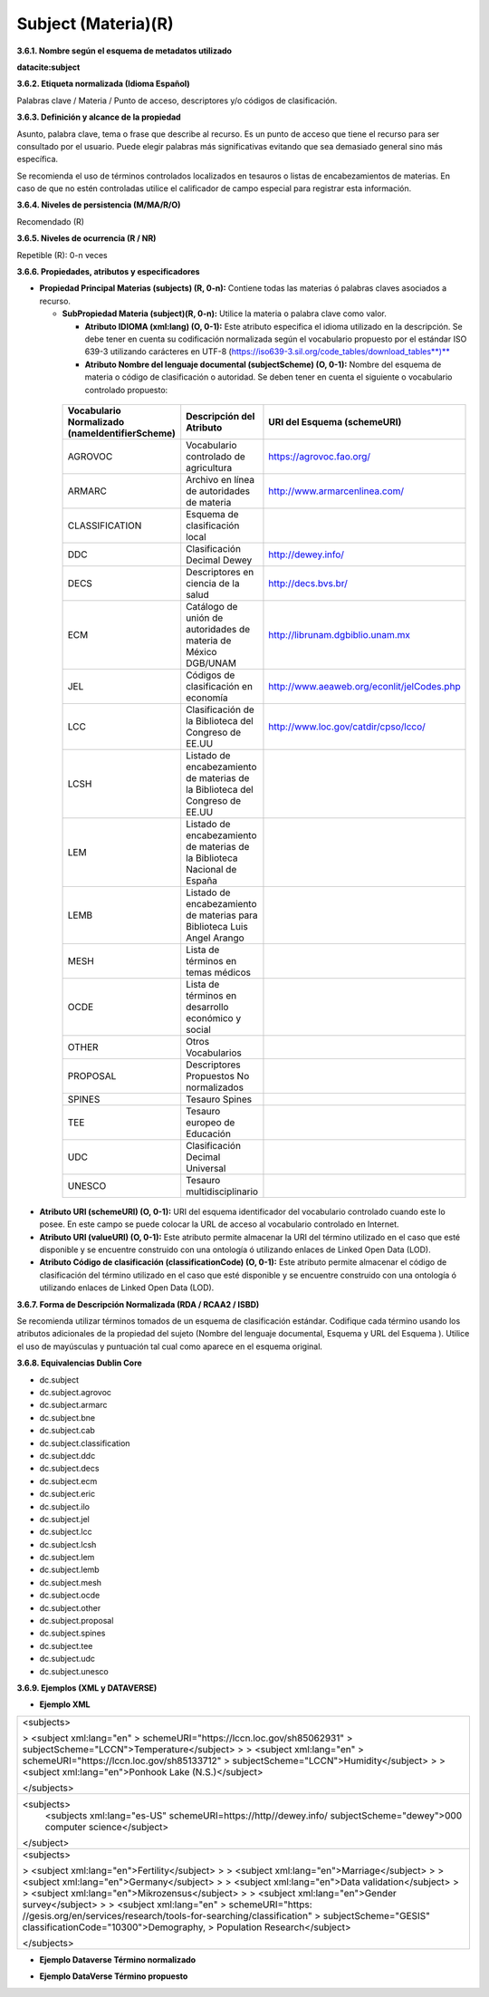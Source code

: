 .. _Subject:

Subject (Materia)(R)
===========

**3.6.1. Nombre según el esquema de metadatos utilizado**

**datacite:subject**

**3.6.2. Etiqueta normalizada (Idioma Español)**

Palabras clave / Materia / Punto de acceso, descriptores y/o códigos de clasificación.

**3.6.3. Definición y alcance de la propiedad**

Asunto, palabra clave, tema o frase que describe al recurso. Es un punto de acceso que tiene el recurso para ser consultado por el usuario. Puede elegir palabras más significativas evitando que sea demasiado general sino más específica.

Se recomienda el uso de términos controlados localizados en tesauros o listas de encabezamientos de materias. En caso de que no estén controladas utilice el calificador de campo especial para registrar esta información.

**3.6.4. Niveles de persistencia (M/MA/R/O)**

Recomendado (R)

**3.6.5. Niveles de ocurrencia (R / NR)**

Repetible (R): 0-n veces

**3.6.6. Propiedades, atributos y especificadores**

-   **Propiedad Principal Materias (subjects) (R, 0-n):** Contiene todas las materias ó palabras claves asociados a recurso.

    -   **SubPropiedad Materia (subject)(R, 0-n):** Utilice la materia o palabra clave como valor.

        -   **Atributo IDIOMA (xml:lang) (O, 0-1):** Este atributo especifica el idioma utilizado en la descripción. Se debe tener en cuenta su codificación normalizada según el vocabulario propuesto por el estándar ISO 639-3 utilizando carácteres en UTF-8 (https://iso639-3.sil.org/code_tables/download_tables**)**

        -   **Atributo Nombre del lenguaje documental (subjectScheme) (O, 0-1):** Nombre del esquema de materia o código de clasificación o autoridad. Se deben tener en cuenta el siguiente o vocabulario controlado propuesto:

..
                
        +-------------------------+---------------------------------------+-------------------------------------------+
        | Vocabulario Normalizado | Descripción del                       | URI del Esquema                           |
        | (nameIdentifierScheme)  | Atributo                              | (schemeURI)                               |
        +=========================+=======================================+===========================================+
        |  AGROVOC                | Vocabulario controlado de agricultura | https://agrovoc.fao.org/                  |
        +-------------------------+---------------------------------------+-------------------------------------------+
        |  ARMARC                 | Archivo en línea de autoridades       | http://www.armarcenlinea.com/             |
        |                         | de materia                            |                                           |
        +-------------------------+---------------------------------------+-------------------------------------------+
        |  CLASSIFICATION         | Esquema de clasificación local        |                                           |
        +-------------------------+---------------------------------------+-------------------------------------------+
        |  DDC                    | Clasificación Decimal Dewey           | http://dewey.info/                        |
        +-------------------------+---------------------------------------+-------------------------------------------+
        |  DECS                   | Descriptores en ciencia de la salud   | http://decs.bvs.br/                       |
        +-------------------------+---------------------------------------+-------------------------------------------+
        |  ECM                    | Catálogo de unión de autoridades de   | http://librunam.dgbiblio.unam.mx          |
        |                         | materia de México DGB/UNAM            |                                           |
        +-------------------------+---------------------------------------+-------------------------------------------+
        |  JEL                    | Códigos de clasificación en economía  | http://www.aeaweb.org/econlit/jelCodes.php|
        |                         |                                       |                                           |
        +-------------------------+---------------------------------------+-------------------------------------------+
        |  LCC                    | Clasificación de la Biblioteca del    | http://www.loc.gov/catdir/cpso/lcco/      |
        |                         | Congreso de EE.UU                     |                                           |
        +-------------------------+---------------------------------------+-------------------------------------------+
        |  LCSH                   | Listado de encabezamiento de materias |                                           |
        |                         | de la Biblioteca del Congreso de EE.UU|                                           |
        +-------------------------+---------------------------------------+-------------------------------------------+
        |  LEM                    | Listado de encabezamiento de materias |                                           |
        |                         | de la Biblioteca Nacional de España   |                                           |
        +-------------------------+---------------------------------------+-------------------------------------------+
        |  LEMB                   | Listado de encabezamiento de materias |                                           |
        |                         | para Biblioteca Luis Angel Arango     |                                           |
        +-------------------------+---------------------------------------+-------------------------------------------+
        |  MESH                   | Lista de términos en temas            |                                           |
        |                         | médicos                               |                                           |
        +-------------------------+---------------------------------------+-------------------------------------------+
        |  OCDE                   | Lista de términos en desarrollo       |                                           |
        |                         | económico y social                    |                                           |
        +-------------------------+---------------------------------------+-------------------------------------------+
        |  OTHER                  | Otros Vocabularios                    |                                           |
        +-------------------------+---------------------------------------+-------------------------------------------+
        |  PROPOSAL               | Descriptores Propuestos No            |                                           |
        |                         | normalizados                          |                                           |
        +-------------------------+---------------------------------------+-------------------------------------------+
        |  SPINES                 | Tesauro Spines                        |                                           |
        +-------------------------+---------------------------------------+-------------------------------------------+
        |  TEE                    | Tesauro europeo de Educación          |                                           |
        +-------------------------+---------------------------------------+-------------------------------------------+
        |  UDC                    | Clasificación Decimal Universal       |                                           |
        +-------------------------+---------------------------------------+-------------------------------------------+
        |  UNESCO                 | Tesauro multidisciplinario            |                                           |
        +-------------------------+---------------------------------------+-------------------------------------------+
 
 ..  
  
  
-   **Atributo URI (schemeURI) (O, 0-1):** URI del esquema identificador del vocabulario controlado cuando este lo posee. En este campo se puede colocar la URL de acceso al vocabulario controlado en Internet.

-   **Atributo URI (valueURI) (O, 0-1):** Este atributo permite almacenar la URI del término utilizado en el caso que esté disponible y se encuentre construido con una ontología ó utilizando enlaces de Linked Open Data (LOD).

-   **Atributo Código de clasificación (classificationCode) (O, 0-1):** Este atributo permite almacenar el código de clasificación del término utilizado en el caso que esté disponible y se encuentre construido con una ontología ó utilizando enlaces de Linked Open Data (LOD).

**3.6.7. Forma de Descripción Normalizada (RDA / RCAA2 / ISBD)**

Se recomienda utilizar términos tomados de un esquema de clasificación estándar. Codifique cada término usando los atributos adicionales de la propiedad del sujeto (Nombre del lenguaje documental, Esquema y URL del Esquema ). Utilice el uso de mayúsculas y puntuación tal cual como aparece en el esquema original.

**3.6.8. Equivalencias Dublin Core**

-   dc.subject

-   dc.subject.agrovoc

-   dc.subject.armarc

-   dc.subject.bne

-   dc.subject.cab

-   dc.subject.classification

-   dc.subject.ddc

-   dc.subject.decs

-   dc.subject.ecm

-   dc.subject.eric

-   dc.subject.ilo

-   dc.subject.jel

-   dc.subject.lcc

-   dc.subject.lcsh

-   dc.subject.lem

-   dc.subject.lemb

-   dc.subject.mesh

-   dc.subject.ocde

-   dc.subject.other

-   dc.subject.proposal

-   dc.subject.spines

-   dc.subject.tee

-   dc.subject.udc

-   dc.subject.unesco

**3.6.9. Ejemplos (XML y DATAVERSE)**

-   **Ejemplo XML**

+-----------------------------------------------------------------------+
| \<subjects>                                                           |
|                                                                       |
| > \<subject xml:lang=\"en\"                                           |
| > schemeURI=\"https://lccn.loc.gov/sh85062931\"                       |
| > subjectScheme=\"LCCN\"\>Temperature\</subject>                      |
| >                                                                     |
| > \<subject xml:lang=\"en\"                                           |
| > schemeURI=\"https://lccn.loc.gov/sh85133712\"                       |
| > subjectScheme=\"LCCN\"\>Humidity\</subject>                         |
| >                                                                     |
| > \<subject xml:lang=\"en\"\>Ponhook Lake (N.S.)\</subject>           |
|                                                                       |
| \</subjects>                                                          |
+-----------------------------------------------------------------------+
|\<subjects>                                                            |
|  <subjects xml:lang="es-US" schemeURI=https://http//dewey.info/       |
|  subjectScheme="dewey">000 computer science</subject>                 |
|\</subject>                                                            |
+-----------------------------------------------------------------------+
| \<subjects>                                                           |
|                                                                       |
| > \<subject xml:lang=\"en\"\>Fertility\</subject>                     |
| >                                                                     |
| > \<subject xml:lang=\"en\"\>Marriage\</subject>                      |
| >                                                                     |
| > \<subject xml:lang=\"en\"\>Germany\</subject>                       |
| >                                                                     |
| > \<subject xml:lang=\"en\"\>Data validation\</subject>               |
| >                                                                     |
| > \<subject xml:lang=\"en\"\>Mikrozensus\</subject>                   |
| >                                                                     |
| > \<subject xml:lang=\"en\"\>Gender survey\</subject>                 |
| >                                                                     |
| > \<subject xml:lang=\"en\"                                           |
| > schemeURI=\"https:                                                  |
| //gesis.org/en/services/research/tools-for-searching/classification\" |
| > subjectScheme=\"GESIS\" classificationCode=\"10300\"\>Demography,   |
| > Population Research\</subject>                                      |
|                                                                       |
| \</subjects>                                                          |
+-----------------------------------------------------------------------+

-   **Ejemplo Dataverse Término normalizado**

.. image:: _static/image17.png
   :scale: 35%
   :name: img_termino

-   **Ejemplo DataVerse Término propuesto**

.. image:: _static/image18.png
   :scale: 35%
   :name: img_terminoP
